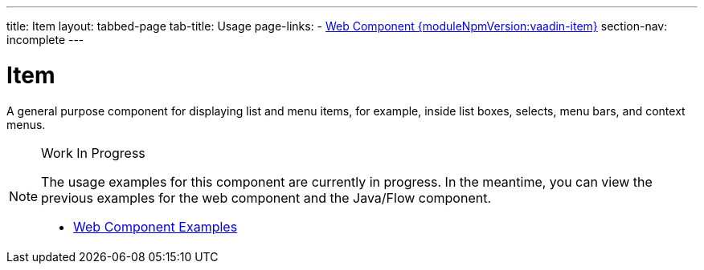 ---
title: Item
layout: tabbed-page
tab-title: Usage
page-links:
  - https://github.com/vaadin/vaadin-item/releases/tag/v{moduleNpmVersion:vaadin-item}[Web Component {moduleNpmVersion:vaadin-item}]
section-nav: incomplete
---

= Item

// tag::description[]
A general purpose component for displaying list and menu items, for example, inside list boxes, selects, menu bars, and context menus.
// end::description[]

.Work In Progress
[NOTE]
====
The usage examples for this component are currently in progress. In the meantime, you can view the previous examples for the web component and the Java/Flow component.

[.buttons]
- https://vaadin.com/components/vaadin-item/html-examples[Web Component Examples]
====
